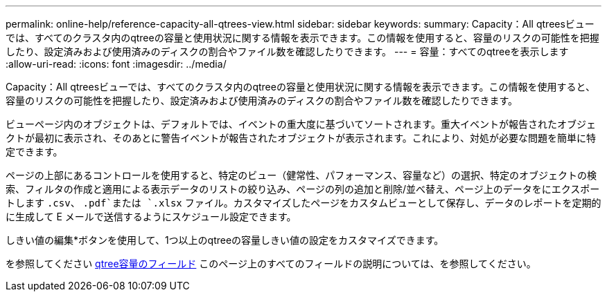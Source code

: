 ---
permalink: online-help/reference-capacity-all-qtrees-view.html 
sidebar: sidebar 
keywords:  
summary: Capacity：All qtreesビューでは、すべてのクラスタ内のqtreeの容量と使用状況に関する情報を表示できます。この情報を使用すると、容量のリスクの可能性を把握したり、設定済みおよび使用済みのディスクの割合やファイル数を確認したりできます。 
---
= 容量：すべてのqtreeを表示します
:allow-uri-read: 
:icons: font
:imagesdir: ../media/


[role="lead"]
Capacity：All qtreesビューでは、すべてのクラスタ内のqtreeの容量と使用状況に関する情報を表示できます。この情報を使用すると、容量のリスクの可能性を把握したり、設定済みおよび使用済みのディスクの割合やファイル数を確認したりできます。

ビューページ内のオブジェクトは、デフォルトでは、イベントの重大度に基づいてソートされます。重大イベントが報告されたオブジェクトが最初に表示され、そのあとに警告イベントが報告されたオブジェクトが表示されます。これにより、対処が必要な問題を簡単に特定できます。

ページの上部にあるコントロールを使用すると、特定のビュー（健常性、パフォーマンス、容量など）の選択、特定のオブジェクトの検索、フィルタの作成と適用による表示データのリストの絞り込み、ページの列の追加と削除/並べ替え、ページ上のデータをにエクスポートします `.csv`、 `.pdf`または `.xlsx` ファイル。カスタマイズしたページをカスタムビューとして保存し、データのレポートを定期的に生成して E メールで送信するようにスケジュール設定できます。

しきい値の編集*ボタンを使用して、1つ以上のqtreeの容量しきい値の設定をカスタマイズできます。

を参照してください xref:reference-qtree-capacity-fields.adoc[qtree容量のフィールド] このページ上のすべてのフィールドの説明については、を参照してください。
